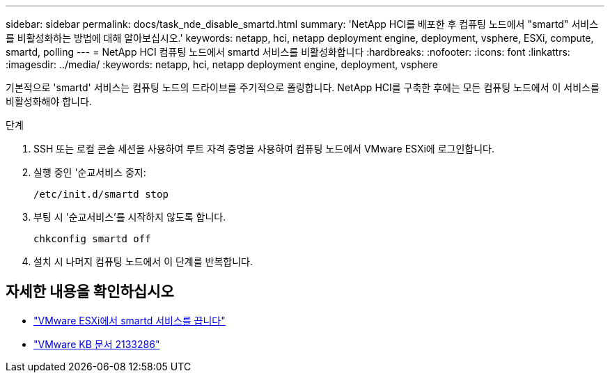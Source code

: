 ---
sidebar: sidebar 
permalink: docs/task_nde_disable_smartd.html 
summary: 'NetApp HCI를 배포한 후 컴퓨팅 노드에서 "smartd" 서비스를 비활성화하는 방법에 대해 알아보십시오.' 
keywords: netapp, hci, netapp deployment engine, deployment, vsphere, ESXi, compute, smartd, polling 
---
= NetApp HCI 컴퓨팅 노드에서 smartd 서비스를 비활성화합니다
:hardbreaks:
:nofooter: 
:icons: font
:linkattrs: 
:imagesdir: ../media/
:keywords: netapp, hci, netapp deployment engine, deployment, vsphere


[role="lead"]
기본적으로 'smartd' 서비스는 컴퓨팅 노드의 드라이브를 주기적으로 폴링합니다. NetApp HCI를 구축한 후에는 모든 컴퓨팅 노드에서 이 서비스를 비활성화해야 합니다.

.단계
. SSH 또는 로컬 콘솔 세션을 사용하여 루트 자격 증명을 사용하여 컴퓨팅 노드에서 VMware ESXi에 로그인합니다.
. 실행 중인 '순교서비스 중지:
+
[listing]
----
/etc/init.d/smartd stop
----
. 부팅 시 '순교서비스'를 시작하지 않도록 합니다.
+
[listing]
----
chkconfig smartd off
----
. 설치 시 나머지 컴퓨팅 노드에서 이 단계를 반복합니다.


[discrete]
== 자세한 내용을 확인하십시오

* https://kb.netapp.com/Advice_and_Troubleshooting/Flash_Storage/SF_Series/SolidFire%3A_Turning_off_smartd_on_the_ESXi_hosts_makes_the_cmd_0x85_and_subsequent_%22state_in_doubt%22_messages_stop["VMware ESXi에서 smartd 서비스를 끕니다"^]
* https://kb.vmware.com/s/article/2133286["VMware KB 문서 2133286"^]

